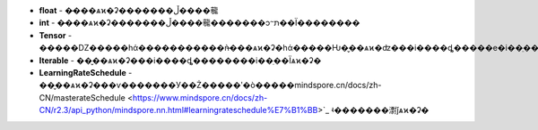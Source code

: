 - **float** - �̶���ѧϰ�ʡ�������ڵ����㡣
- **int** - �̶���ѧϰ�ʡ�������ڵ����㡣�������ͻᱻת��Ϊ��������
- **Tensor** - �����Ǳ�����һά�����������ǹ̶���ѧϰ�ʡ�һά�����Ƕ�̬��ѧϰ�ʣ���i����ȡ�����е�i��ֵ��Ϊѧϰ�ʡ�
- **Iterable** - ��̬��ѧϰ�ʡ���i����ȡ��������i��ֵ��Ϊѧϰ�ʡ�
- **LearningRateSchedule** - ��̬��ѧϰ�ʡ���ѵ�������У��Ż�����ʹ�ò�����mindspore.cn/docs/zh-CN/masterateSchedule <https://www.mindspore.cn/docs/zh-CN/r2.3/api_python/mindspore.nn.html#learningrateschedule%E7%B1%BB>`_ ʵ�������㵱ǰѧϰ�ʡ�